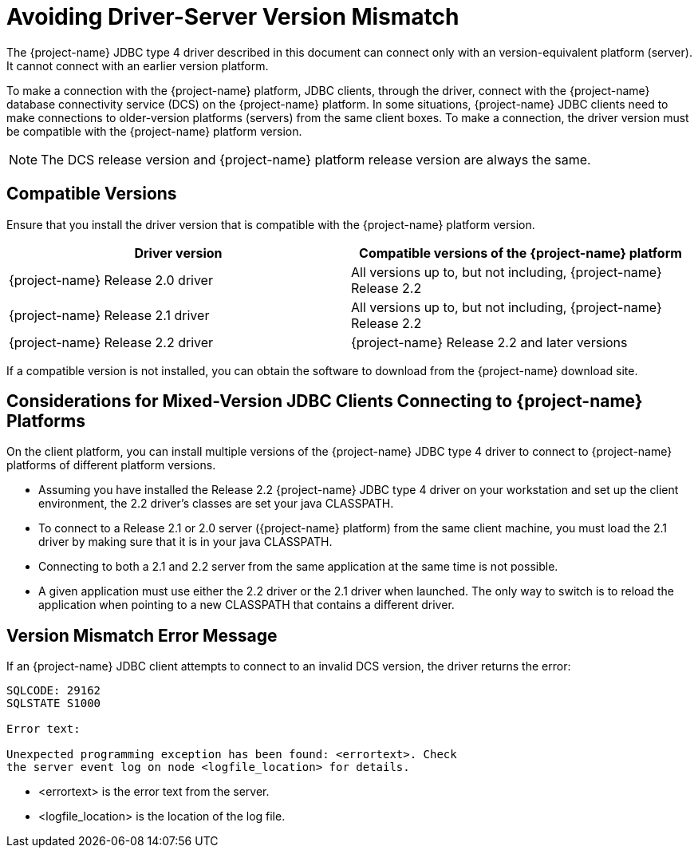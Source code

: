 ////
/**
 *@@@ START COPYRIGHT @@@
 * Licensed to the Apache Software Foundation (ASF) under one
 * or more contributor license agreements. See the NOTICE file
 * distributed with this work for additional information
 * regarding copyright ownership.  The ASF licenses this file
 * to you under the Apache License, Version 2.0 (the
 * "License"); you may not use this file except in compliance
 * with the License.  You may obtain a copy of the License at
 *
 *     http://www.apache.org/licenses/LICENSE-2.0
 *
 * Unless required by applicable law or agreed to in writing, software
 * distributed under the License is distributed on an "AS IS" BASIS,
 * WITHOUT WARRANTIES OR CONDITIONS OF ANY KIND, either express or implied.
 * See the License for the specific language governing permissions and
 * limitations under the License.
 * @@@ END COPYRIGHT @@@
 */
////

[[avoiding-driver-server-version-mismatch]]
= Avoiding Driver-Server Version Mismatch

The {project-name} JDBC type 4 driver described in this
document can connect only with an version-equivalent platform
(server). It cannot connect with an earlier version platform.

To make a connection with the {project-name} platform, JDBC clients,
through the driver, connect with the {project-name} database
connectivity service (DCS) on the {project-name} platform. In some
situations, {project-name} JDBC clients need to make connections to
older-version platforms (servers) from the same client boxes.
To make a connection, the driver version
must be compatible with the {project-name} platform version.

NOTE: The DCS release version and {project-name} platform release
version are always the same.


[[compatible-versions]]
== Compatible Versions

Ensure that you install the driver version that is compatible with the
{project-name} platform version.


[cols=",",options="header" ]
|===
| Driver version  | Compatible versions of the {project-name} platform
| {project-name} Release 2.0 driver  | All versions up to, but not including, {project-name} Release 2.2
| {project-name} Release 2.1 driver  | All versions up to, but not including, {project-name} Release 2.2
| {project-name} Release 2.2 driver  | {project-name} Release 2.2 and later versions
|===

If a compatible version is not installed, you can obtain the software to
download from the {project-name} download site.

[[considerations-for-mixed-version-jdbc-clients-connecting-to-project-name-platforms]]
== Considerations for Mixed-Version JDBC Clients Connecting to {project-name} Platforms

On the client platform, you can install multiple versions of the
{project-name} JDBC type 4 driver to connect to {project-name}
platforms of different platform versions.

* Assuming you have installed the Release 2.2 {project-name} JDBC type
4 driver on your workstation and set up the client environment, the 2.2
driver's classes are set your java CLASSPATH.
* To connect to a Release 2.1 or 2.0 server ({project-name} platform)
from the same client machine, you must load the 2.1 driver by making
sure that it is in your java CLASSPATH.
* Connecting to both a 2.1 and 2.2 server from the same application at
the same time is not possible.
* A given application must use either the 2.2 driver or the 2.1 driver
when launched. The only way to switch is to reload the application when
pointing to a new CLASSPATH that contains a different driver.

[[version-mismatch-error-message]]
== Version Mismatch Error Message

If an {project-name} JDBC client attempts to connect to an invalid DCS
version, the driver returns the error:

```
SQLCODE: 29162
SQLSTATE S1000

Error text:

Unexpected programming exception has been found: <errortext>. Check
the server event log on node <logfile_location> for details.
```

* <errortext> is the error text from the server.
* <logfile_location> is the location of the log file.

